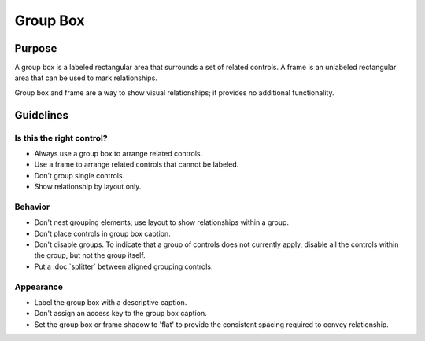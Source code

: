 Group Box
=========

Purpose
-------

A group box is a labeled rectangular area that surrounds a set of
related controls. A frame is an unlabeled rectangular area that
can be used to mark relationships.

Group box and frame are a way to show visual relationships; it provides
no additional functionality.

Guidelines
----------

Is this the right control?
~~~~~~~~~~~~~~~~~~~~~~~~~~

-  Always use a group box to arrange related controls.
-  Use a frame to arrange related controls that cannot be labeled.
-  Don't group single controls.
-  Show relationship by layout only.

Behavior
~~~~~~~~

-  Don't nest grouping elements; use layout to show relationships
   within a group.
-  Don't place controls in group box caption.
-  Don't disable groups. To indicate that a group of controls does not
   currently apply, disable all the controls within the group, but not
   the group itself.
-  Put a :doc:`splitter` between aligned grouping controls.

Appearance
~~~~~~~~~~

-  Label the group box with a descriptive caption.
-  Don't assign an access key to the group box caption.
-  Set the group box or frame shadow to 'flat' to provide the consistent
   spacing required to convey relationship.
